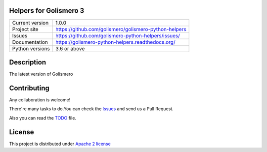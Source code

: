 Helpers for Golismero 3
==========================================================================

+----------------+------------------------------------------------------------+
|Current version | 1.0.0                                                      |
+----------------+------------------------------------------------------------+
|Project site    | https://github.com/golismero/golismero-python-helpers      |
+----------------+------------------------------------------------------------+
|Issues          | https://github.com/golismero-python-helpers/issues/        |
+----------------+------------------------------------------------------------+
|Documentation   | https://golismero-python-helpers.readthedocs.org/          |
+----------------+------------------------------------------------------------+
|Python versions | 3.6 or above                                               |
+----------------+------------------------------------------------------------+

Description
===========

The latest version of Golismero

Contributing
============

Any collaboration is welcome!

There're many tasks to do.You can check the `Issues <https://github.com/golismero/golismero3/issues/>`_ and send us a Pull Request.

Also you can read the `TODO <https://github.com/golismero/golismero3/blob/master/TODO.md>`_ file.

License
=======

This project is distributed under `Apache 2 license <https://github.com/golismero/golismero3/blob/master/LICENSE>`_
